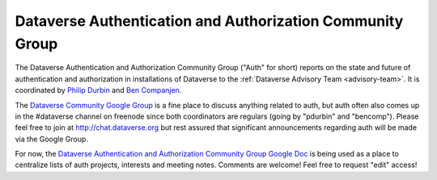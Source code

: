 .. _auth:

Dataverse Authentication and Authorization Community Group
===========================================================

The Dataverse Authentication and Authorization Community Group ("Auth" for short) reports on the state and future of authentication and authorization in installations of Dataverse to the :ref:`Dataverse Advisory Team <advisory-team>`. It is coordinated by `Philip Durbin <http://www.iq.harvard.edu/people/philip-durbin>`__ and `Ben Companjen <https://pure.knaw.nl/portal/en/persons/ben-companjen%280db8708d-9b7d-44f5-b960-521261d8b2f9%29.html>`__.

The `Dataverse Community Google Group <https://groups.google.com/forum/#!forum/dataverse-community>`__ is a fine place to discuss anything related to auth, but auth often also comes up in the #dataverse channel on freenode since both coordinators are regulars (going by "pdurbin" and "bencomp"). Please feel free to join at http://chat.dataverse.org but rest assured that significant announcements regarding auth will be made via the Google Group.

For now, the `Dataverse Authentication and Authorization Community Group Google Doc <https://docs.google.com/document/d/1xbWkj_OIk13gKe7jleNXVvakZErvHLA8JRBvLz8Fe8Q/edit?usp=sharing>`__ is being used as a place to centralize lists of auth projects, interests and meeting notes. Comments are welcome! Feel free to request "edit" access!
